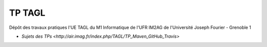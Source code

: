TP TAGL
=======

Dépôt des travaux pratiques l'UE TAGL du M1 Informatique de l'UFR IM2AG de l'Université Joseph Fourier - Grenoble 1

* `Sujets des TPs <http://air.imag.fr/index.php/TAGL/TP_Maven_GitHub_Travis>`
